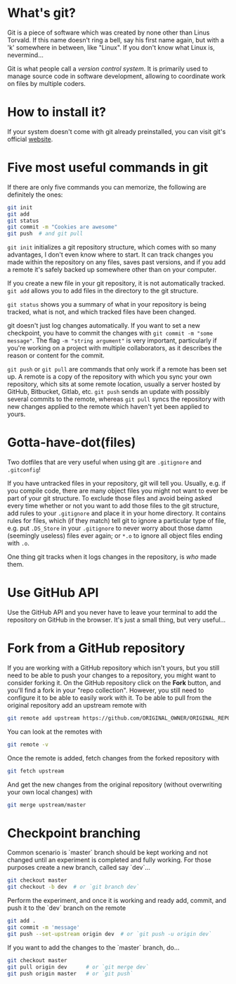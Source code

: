 # #+TITLE: phdenzel's git cheatsheet
# #+AUTHOR: Philipp Denzel
#+OPTIONS: author:nil
#+OPTIONS: num:nil
#+OPTIONS: toc:nil
#+OPTIONS: date:nil
#+OPTIONS: html-postamble:nil
#+HTML_HEAD: <link rel="stylesheet" type="text/css" href="style.css" />

* What's git?

Git is a piece of software which was created by none other than Linus Torvald.
If this name doesn't ring a bell, say his first name again, but with a 'k' somewhere in between, like "Linux".
If you don't know what Linux is, nevermind...

Git is what people call a /version control system/.
It is primarily used to manage source code in software development, allowing to coordinate work on files by multiple coders.


* How to install it?

If your system doesn't come with git already preinstalled, you can visit git's official [[https://git-scm.com/downloads][website]].


* Five most useful commands in git

If there are only five commands you can memorize, the following are definitely the ones:
#+BEGIN_SRC bash
  git init
  git add
  git status
  git commit -m "Cookies are awesome"
  git push  # and git pull
#+END_SRC

~git init~ initializes a git repository structure, which comes with so many advantages, I don't even know where to start.
It can track changes you made within the repository on any files, saves past versions, and if you add a remote it's safely backed up somewhere other than on your computer.

If you create a new file in your git repository, it is not automatically tracked.
~git add~ allows you to add files in the directory to the git structure.

~git status~ shows you a summary of what in your repository is being tracked, what is not, and which tracked files have been changed.

git doesn't just log changes automatically.
If you want to set a new checkpoint, you have to commit the changes with ~git commit -m "some message"~.
The flag ~-m "string argument"~ is very important, particularly if you're working on a project with multiple collaborators, as it describes the reason or content for the commit.

~git push~ or ~git pull~ are commands that only work if a remote has been set up.
A remote is a copy of the repository with which you sync your own repository, which sits at some remote location, usually a server hosted by GitHub, Bitbucket, Gitlab, etc.
~git push~ sends an update with possibly several commits to the remote, whereas ~git pull~ syncs the repository with new changes applied to the remote which haven't yet been applied to yours.


* Gotta-have-dot(files)

Two dotfiles that are very useful when using git are ~.gitignore~ and ~.gitconfig~!

If you have untracked files in your repository, git will tell you. Usually, e.g. if you compile code, there are many object files you might not want to ever be part of your git structure.
To exclude those files and avoid being asked every time whether or not you want to add those files to the git structure, add rules to your ~.gitignore~ and place it in your home directory.
It contains rules for files, which (if they match) tell git to ignore a particular type of file, e.g. put ~.DS_Store~ in your ~.gitignore~ to never worry about those damn (seemingly useless) files ever again; or ~*.o~ to ignore all object files ending with ~.o~.

One thing git tracks when it logs changes in the repository, is /who/ made them.


* Use GitHub API

Use the GitHub API and you never have to leave your terminal to add the repository on GitHub in the browser.
It's just a small thing, but very useful...


* Fork from a GitHub repository

If you are working with a GitHub repository which isn't yours, but you still need to be able to push your changes to a repository, you might want to consider forking it.
On the GitHub repository click on the *Fork* button, and you'll find a fork in your "repo collection".
However, you still need to configure it to be able to easily work with it.
To be able to pull from the original repository add an upstream remote with
#+BEGIN_SRC sh
  git remote add upstream https://github.com/ORIGINAL_OWNER/ORIGINAL_REPOSITORY.git
#+END_SRC

You can look at the remotes with
#+BEGIN_SRC sh
  git remote -v
#+END_SRC

Once the remote is added, fetch changes from the forked repository with
#+BEGIN_SRC sh
  git fetch upstream
#+END_SRC

And get the new changes from the original repository (without overwriting your own local changes) with
#+BEGIN_SRC sh
  git merge upstream/master
#+END_SRC


* Checkpoint branching

Common scenario is `master` branch should be kept working and not changed until an experiment is completed and fully working. For those purposes create a new branch, called say `dev`...
#+BEGIN_SRC sh
  git checkout master
  git checkout -b dev  # or `git branch dev`
#+END_SRC

Perform the experiment, and once it is working and ready add, commit, and push it to the `dev` branch on the remote

#+BEGIN_SRC sh
  git add .
  git commit -m 'message'
  git push --set-upstream origin dev  # or `git push -u origin dev`
#+END_SRC

If you want to add the changes to the `master` branch, do...

#+BEGIN_SRC sh
  git checkout master
  git pull origin dev      # or `git merge dev`
  git push origin master   # or `git push`
#+END_SRC
